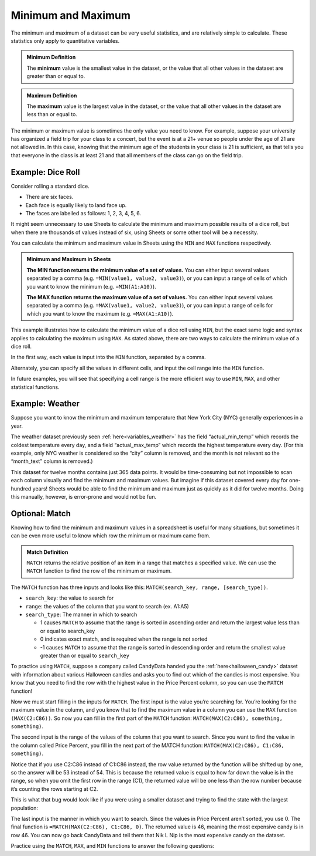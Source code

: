 .. Copyright (C)  Google, Runestone Interactive LLC
   This work is licensed under the Creative Commons Attribution-ShareAlike 4.0
   International License. To view a copy of this license, visit
   http://creativecommons.org/licenses/by-sa/4.0/.


Minimum and Maximum
===================

The minimum and maximum of a dataset can be very useful statistics, and are
relatively simple to calculate. These statistics only apply to quantitative
variables.


.. admonition:: Minimum Definition

   The **minimum** value is the smallest value in the dataset, or the value that
   all other values in the dataset are greater than or equal to.


.. admonition:: Maximum Definition

   The **maximum** value is the largest value in the dataset, or the value that
   all other values in the dataset are less than or equal to.


The minimum or maximum value is sometimes the only value you need to know. For
example, suppose your university has organized a field trip for your class to a
concert, but the event is at a 21+ venue so people under the age of 21 are not
allowed in. In this case, knowing that the minimum age of the students in your
class is 21 is sufficient, as that tells you that everyone in the class is at
least 21 and that all members of the class can go on the field trip.


.. _minimum_and_maximum_dice_roll:

Example: Dice Roll
------------------

Consider rolling a standard dice.

-   There are six faces.
-   Each face is equally likely to land face up.
-   The faces are labelled as follows: 1, 2, 3, 4, 5, 6.

It might seem unnecessary to use Sheets to calculate the minimum and maximum
possible results of a dice roll, but when there are thousands of values instead
of six, using Sheets or some other tool will be a necessity.

You can calculate the minimum and maximum value in Sheets using the ``MIN`` and
``MAX`` functions respectively.


.. admonition:: Minimum and Maximum in Sheets

   **The MIN function returns the minimum value of a set of values.** You can
   either input several values separated by a comma (e.g.
   ``=MIN(value1, value2, value3)``), or you can input a range of cells of which
   you want to know the minimum (e.g. ``=MIN(A1:A10)``).

   **The MAX function returns the maximum value of a set of values.** You can
   either input several values separated by a comma (e.g.
   ``=MAX(value1, value2, value3)``), or you can input a range of cells for
   which you want to know the maximum (e.g. ``=MAX(A1:A10)``).


This example illustrates how to calculate the minimum value of a dice roll using
``MIN``, but the exact same logic and syntax applies to calculating the maximum
using ``MAX``. As stated above, there are two ways to calculate the minimum
value of a dice roll.

In the first way, each value is input into the ``MIN`` function, separated by a
comma.


.. image:: figures/minimum_using_values.png
   :align: center
   :alt: Google Sheets image of MIN function, values separated by commas.



Alternately, you can specify all the values in different cells, and input the
cell range into the ``MIN`` function.


.. image:: figures/minimum_using_cell_range.png
   :align: center
   :alt: Google Sheets image of MIN function using range of values.


In future examples, you will see that specifying a cell range is the more
efficient way to use ``MIN``, ``MAX``, and other statistical functions.


Example: Weather
----------------

Suppose you want to know the minimum and maximum temperature that New York City
(NYC) generally experiences in a year.

The weather dataset previously seen :ref:`here<variables_weather>` has the field
“actual_min_temp” which records the coldest temperature every day, and a field
“actual_max_temp” which records the highest temperature every day. (For this
example, only NYC weather is considered so the “city” column is removed, and the
month is not relevant so the “month_text” column is removed.)


.. fillintheblank:: nyc_coldest_temp

   What is the coldest minimum temperature reached in NYC for the twelve months?
   |blank|

   - :2: Correct
     :11: Incorrect: Look at the minimum of the “actual_min_temp” column.
     :x: Incorrect


.. fillintheblank:: nyc_warmest_temp

   What is the warmest maximum temperature reached in NYC for the twelve months?
   |blank|

   - :92: Correct
     :85: Incorrect: Look at the maximum of the “actual_max_temp” column.
     :x: Incorrect


This dataset for twelve months contains just 365 data points. It would be
time-consuming but not impossible to scan each column visually and find the
minimum and maximum values. But imagine if this dataset covered every day for
one-hundred years! Sheets would be able to find the minimum and maximum just as
quickly as it did for twelve months. Doing this manually, however, is
error-prone and would not be fun.

Optional: Match
---------------

Knowing how to find the minimum and maximum values in a spreadsheet is useful 
for many situations, but sometimes it can be even more useful to know which row 
the minimum or maximum came from. 

.. admonition:: Match Definition

   ``MATCH`` returns the relative position of an item in a range that matches a 
   specified value. We can use the ``MATCH`` function to find the row of the 
   minimum or maximum.
   
The ``MATCH`` function has three inputs and looks like this: 
``MATCH(search_key, range, [search_type])``.

-   ``search_key``: the value to search for
-   ``range``: the values of the column that you want to search (ex. A1:A5)
-   ``search_type``: The manner in which to search

    * 1 causes ``MATCH`` to assume that the range is sorted in ascending order
      and return the largest value less than or equal to search_key
    * 0 indicates exact match, and is required when the range is not sorted
    * -1 causes ``MATCH`` to assume that the range is sorted in descending 
      order and return the smallest value greater than or equal to ``search_key``

To practice using ``MATCH``, suppose a company called CandyData handed you the 
:ref:`here<halloween_candy>` dataset with information about various Halloween 
candies and asks you to find out which of the candies is most expensive. You 
know that you need to find the row with the highest value in the Price Percent 
column, so you can use the ``MATCH`` function! 

Now we must start filling in the inputs for ``MATCH``. The first input is the 
value you’re searching for. You’re looking for the maximum value in the column, 
and you know that to find the maximum value in a column you can use the ``MAX`` 
function ``(MAX(C2:C86))``. So now you can fill in the first part of the 
``MATCH`` function: ``MATCH(MAX(C2:C86), something, something)``. 

The second input is the range of the values of the column that you want to 
search. Since you want to find the value in the column called Price Percent, 
you fill in the next part of the MATCH function: ``MATCH(MAX(C2:C86), C1:C86, 
something)``. 

Notice that if you use C2:C86 instead of C1:C86 instead, the row value returned 
by the function will be shifted up by one, so the answer will be 53 instead of 
54. This is because the returned value is equal to how far down the value is in 
the range, so when you omit the first row in the range (C1), the returned value 
will be one less than the row number because it’s counting the rows starting at 
C2.

This is what that bug would look like if you were using a smaller dataset and 
trying to find the state with the largest population:

.. image:: figures/match.png
   :align: center
   :alt: Google Sheets side-by-side images of how changing the range affects
         the output

The last input is the manner in which you want to search. Since the values in 
Price Percent aren’t sorted, you use 0. The final function is 
``=MATCH(MAX(C2:C86), C1:C86, 0)``. The returned value is 46, meaning the most 
expensive candy is in row 46. You can now go back CandyData and tell them that 
Nik L Nip is the most expensive candy on the dataset.

Practice using the ``MATCH``, ``MAX``, and ``MIN`` functions to answer the 
following questions:

.. fillintheblank:: halloween_candy

   Which is the least expensive Halloween candy?
   |blank|

   - :Tootsie Roll Midgies: Correct
     :Tootsie Roll Juniors: Incorrect: Include the first row in the range.
     :x: Incorrect


.. fillintheblank:: halloween_candy

   Which Halloween candy has the highest sugar percentage?
   |blank|

   - :Reeses stuffed with pieces: Correct
     :x: Incorrect
   
   
.. fillintheblank:: halloween_candy

   What is the most popular Halloween candy?
   |blank|

   - :Reeses Peanut Butter Cup: Correct
     :x: Incorrect


.. fillintheblank:: halloween_candy

   What is the least popular Halloween candy?
   |blank|

   - :Nik L Nip: Correct
     :x: Incorrect

